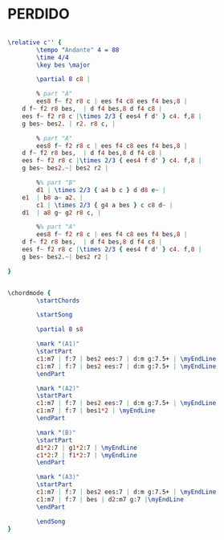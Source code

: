 * PERDIDO
  :PROPERTIES:
  :idyoutube: "GEAFuoKCx6o11"
  :structure: "AABA"
  :completion: "3"
  # :copyrightextra: "?"
  :copyright: "1942. Renewed 1978 Tempo Music Inc."
  :poet:     "H.J. Lengsfelder & Ervin Drake"
  :piece:    "Juan Tizol"
  :composer: "Juan Tizol"
  :style:    "Jazz"
  :title:    "Perdido"
  :render:   "Aebersold"
  # :doLyrics: True
  :doVoice:  True
  :doChords: True
  :uuid:     a04733da-4f8a-42d4-854e-741eb18378da
  :END:

# #+name: Lyrics?
# #+header: :file perdido_Lyrics?.eps
# #+begin_src lilypond 

#   \lyricmode {
#   }

# #+end_src


#+name: VoiceAebersold
#+header: :file perdido_VoiceAebersold.eps
#+begin_src lilypond 

  \relative c'' {
          \tempo "Andante" 4 = 88
          \time 4/4
          \key bes \major

          \partial 8 c8 |

          % part "A"
          ees8 f~ f2 r8 c | ees f4 c8 ees f4 bes,8 |
	  d f~ f2 r8 bes,  | d f4 bes,8 d f4 c8 |
	  ees f~ f2 r8 c |\times 2/3 { ees4 f d' } c4. f,8 |
	  g bes~ bes2. | r2. r8 c, |

          % part "A"
          ees8 f~ f2 r8 c | ees f4 c8 ees f4 bes,8 |
	  d f~ f2 r8 bes,  | d f4 bes,8 d f4 c8 |
	  ees f~ f2 r8 c |\times 2/3 { ees4 f d' } c4. f,8 |
	  g bes~ bes2.~| bes2 r2 |

          %% part "B"
          d1 | \times 2/3 { a4 b c } d d8 e~ |
	  e1  | b8 a~ a2. |
          c1 | \times 2/3 { g4 a bes } c c8 d~ |
	  d1  | a8 g~ g2 r8 c, |

          %% part "A"
          ees8 f~ f2 r8 c | ees f4 c8 ees f4 bes,8 |
	  d f~ f2 r8 bes,  | d f4 bes,8 d f4 c8 |
	  ees f~ f2 r8 c |\times 2/3 { ees4 f d' } c4. f,8 |
	  g bes~ bes2.~| bes2 r2 |

  }

#+end_src

#+name: ChordsAebersold
#+header: :file perdido_ChordsAebersold.eps
#+begin_src lilypond 

  \chordmode {
          \startChords

          \startSong

          \partial 8 s8

          \mark "(A1)"
          \startPart
          c1:m7 | f:7 | bes2 ees:7 | d:m g:7.5+ | \myEndLine
          c1:m7 | f:7 | bes2 ees:7 | d:m g:7.5+ | \myEndLine
          \endPart

          \mark "(A2)"
          \startPart
          c1:m7 | f:7 | bes2 ees:7 | d:m g:7.5+ | \myEndLine
          c1:m7 | f:7 | bes1*2 | \myEndLine
          \endPart

          \mark "(B)"
          \startPart
          d1*2:7 | g1*2:7 | \myEndLine
          c1*2:7 | f1*2:7 | \myEndLine
          \endPart

          \mark "(A3)"
          \startPart
          c1:m7 | f:7 | bes2 ees:7 | d:m g:7.5+ | \myEndLine
          c1:m7 | f:7 | bes | d2:m7 g:7 |\myEndLine
          \endPart

          \endSong
  }

#+end_src


